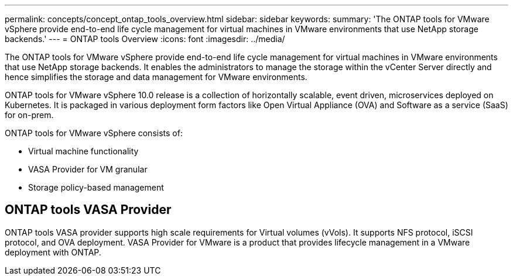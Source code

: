 ---
permalink: concepts/concept_ontap_tools_overview.html
sidebar: sidebar
keywords:
summary: 'The ONTAP tools for VMware vSphere provide end-to-end life cycle management for virtual machines in VMware environments that use NetApp storage backends.'
---
= ONTAP tools Overview
:icons: font
:imagesdir: ../media/
// This topic was modified entirely for 10.0 release.

[.lead]
The ONTAP tools for VMware vSphere provide end-to-end life cycle management for virtual machines in VMware environments that use NetApp storage backends. It enables the administrators to manage the storage within the vCenter Server directly and hence simplifies the storage and data management for VMware environments.

ONTAP tools for VMware vSphere 10.0 release is a collection of horizontally scalable, event driven, microservices deployed on Kubernetes. It is packaged in various deployment form factors like Open Virtual Appliance (OVA) and Software as a service (SaaS) for on-prem.

ONTAP tools for VMware vSphere consists of:

* Virtual machine functionality
* VASA Provider for VM granular
* Storage policy-based management

== ONTAP tools VASA Provider

ONTAP tools VASA provider supports high scale requirements for Virtual volumes (vVols). It supports NFS protocol, iSCSI protocol, and OVA deployment.
VASA Provider for VMware is a product that provides lifecycle management in a VMware deployment with ONTAP.
